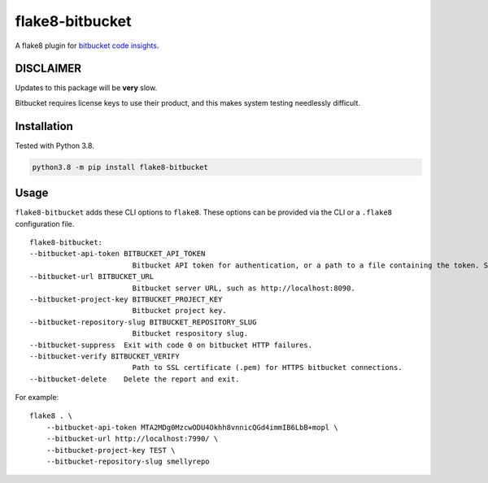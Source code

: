 flake8-bitbucket
################
|Python Version| |Build Status| |Black| |PyPi Version|

A flake8 plugin for `bitbucket code insights`_.

DISCLAIMER
**********
Updates to this package will be **very** slow.

Bitbucket requires license keys to use their product,
and this makes system testing needlessly difficult.

Installation
************
Tested with Python 3.8.

.. code:: bash

    python3.8 -m pip install flake8-bitbucket

Usage
*****
``flake8-bitbucket`` adds these CLI options to ``flake8``.
These options can be provided via the CLI or a ``.flake8`` configuration file.

::

    flake8-bitbucket:
    --bitbucket-api-token BITBUCKET_API_TOKEN
                            Bitbucket API token for authentication, or a path to a file containing the token. Setting this option will automatically enable flake8-bitbucket as the formatter.
    --bitbucket-url BITBUCKET_URL
                            Bitbucket server URL, such as http://localhost:8090.
    --bitbucket-project-key BITBUCKET_PROJECT_KEY
                            Bitbucket project key.
    --bitbucket-repository-slug BITBUCKET_REPOSITORY_SLUG
                            Bitbucket respository slug.
    --bitbucket-suppress  Exit with code 0 on bitbucket HTTP failures.
    --bitbucket-verify BITBUCKET_VERIFY
                            Path to SSL certificate (.pem) for HTTPS bitbucket connections.
    --bitbucket-delete    Delete the report and exit.

For example::

    flake8 . \
        --bitbucket-api-token MTA2MDg0MzcwODU4Okhh8vnnicQGd4immIB6LbB+mopl \
        --bitbucket-url http://localhost:7990/ \
        --bitbucket-project-key TEST \
        --bitbucket-repository-slug smellyrepo


.. image:: https://raw.githubusercontent.com/newAM/flake8-bitbucket/master/smelly_code.png

.. _bitbucket code insights: https://confluence.atlassian.com/bitbucketserver/code-insights-966660485.html

.. |Black| image:: https://img.shields.io/badge/code%20style-black-000000.svg
    :target: https://github.com/psf/black
.. |Build Status| image:: https://api.travis-ci.com/newAM/flake8-bitbucket.svg?branch=master
   :target: https://travis-ci.com/newAM/flake8-bitbucket
.. |PyPi Version| image:: https://img.shields.io/pypi/v/flake8-bitbucket
    :target: https://pypi.org/project/flake8-bitbucket/
.. |Python Version| image:: https://img.shields.io/pypi/pyversions/flake8-bitbucket
